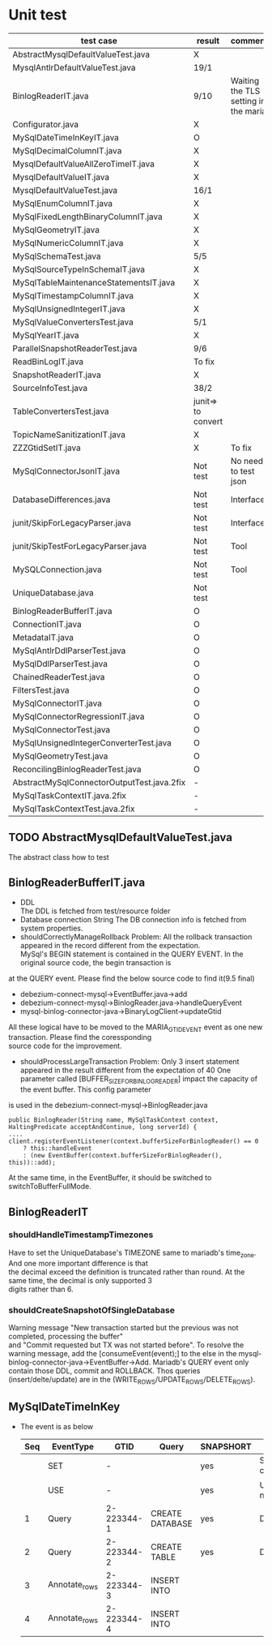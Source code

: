 * Unit test
    | test case                                  | result             | comment                              |
    |--------------------------------------------+--------------------+--------------------------------------|
    | AbstractMysqlDefaultValueTest.java         | X                  |                                      |
    | MysqlAntlrDefaultValueTest.java            | 19/1               |                                      |
    | BinlogReaderIT.java                        | 9/10               | Waiting the TLS setting in the maria |
    | Configurator.java                          | X                  |                                      |
    | MySqlDateTimeInKeyIT.java                  | O                  |                                      |
    | MySqlDecimalColumnIT.java                  | X                  |                                      |
    | MysqlDefaultValueAllZeroTimeIT.java        | X                  |                                      |
    | MysqlDefaultValueIT.java                   | X                  |                                      |
    | MysqlDefaultValueTest.java                 | 16/1               |                                      |
    | MySqlEnumColumnIT.java                     | X                  |                                      |
    | MySqlFixedLengthBinaryColumnIT.java        | X                  |                                      |
    | MySqlGeometryIT.java                       | X                  |                                      |
    | MySqlNumericColumnIT.java                  | X                  |                                      |
    | MySqlSchemaTest.java                       | 5/5                |                                      |
    | MySqlSourceTypeInSchemaIT.java             | X                  |                                      |
    | MySqlTableMaintenanceStatementsIT.java     | X                  |                                      |
    | MySqlTimestampColumnIT.java                | X                  |                                      |
    | MySqlUnsignedIntegerIT.java                | X                  |                                      |
    | MySqlValueConvertersTest.java              | 5/1                |                                      |
    | MySqlYearIT.java                           | X                  |                                      |
    | ParallelSnapshotReaderTest.java            | 9/6                |                                      |
    | ReadBinLogIT.java                          | To fix             |                                      |
    | SnapshotReaderIT.java                      | X                  |                                      |
    | SourceInfoTest.java                        | 38/2               |                                      |
    | TableConvertersTest.java                   | junit=> to convert |                                      |
    | TopicNameSanitizationIT.java               | X                  |                                      |
    | ZZZGtidSetIT.java                          | X                  | To fix                               |
    | MySqlConnectorJsonIT.java                  | Not test           | No need to test json                 |
    | DatabaseDifferences.java                   | Not test           | Interface                            |
    | junit/SkipForLegacyParser.java             | Not test           | Interface                            |
    | junit/SkipTestForLegacyParser.java         | Not test           | Tool                                 |
    | MySQLConnection.java                       | Not test           | Tool                                 |
    | UniqueDatabase.java                        | Not test           |                                      |
    | BinlogReaderBufferIT.java                  | O                  |                                      |
    | ConnectionIT.java                          | O                  |                                      |
    | MetadataIT.java                            | O                  |                                      |
    | MySqlAntlrDdlParserTest.java               | O                  |                                      |
    | MySqlDdlParserTest.java                    | O                  |                                      |
    |--------------------------------------------+--------------------+--------------------------------------|
    | ChainedReaderTest.java                     | O                  |                                      |
    | FiltersTest.java                           | O                  |                                      |
    | MySqlConnectorIT.java                      | O                  |                                      |
    | MySqlConnectorRegressionIT.java            | O                  |                                      |
    | MySqlConnectorTest.java                    | O                  |                                      |
    | MySqlUnsignedIntegerConverterTest.java     | O                  |                                      |
    | MySqlGeometryTest.java                     | O                  |                                      |
    | ReconcilingBinlogReaderTest.java           | O                  |                                      |
    | AbstractMySqlConnectorOutputTest.java.2fix | -                  |                                      |
    | MySqlTaskContextIT.java.2fix               | -                  |                                      |
    | MySqlTaskContextTest.java.2fix             | -                  |                                      |

** TODO AbstractMysqlDefaultValueTest.java
The abstract class how to test
** BinlogReaderBufferIT.java
  - DDL \\
    The DDL is fetched from test/resource folder
  - Database connection String
    The DB connection info is fetched from system properties.
  - shouldCorrectlyManageRollback
    Problem: All the rollback transaction appeared in the record different from the expectation. \\
    MySql's BEGIN statement  is contained in the QUERY EVENT. In the original source code, the begin transaction is \\
at the QUERY event. Please find the below source code to find it(9.5 final)
    + debezium-connect-mysql->EventBuffer.java->add
    + debezium-connect-mysql->BinlogReader.java->handleQueryEvent
    + mysql-binlog-connector-java->BinaryLogClient->updateGtid
    All these logical have to be moved to the MARIA_GTID_EVENT event as one new transaction. Please find the coressponding \\
source code for the improvement.
  - shouldProcessLargeTransaction
    Problem: Only 3 insert statement appeared in the result different from the expectation of 40
    One parameter called [BUFFER_SIZE_FOR_BINLOG_READER] impact the capacity of the event buffer. This config parameter \\
is used in the debezium-connect-mysql->BinlogReader.java
    #+BEGIN_SRC
      public BinlogReader(String name, MySqlTaskContext context, HaltingPredicate acceptAndContinue, long serverId) {
      ....
      client.registerEventListener(context.bufferSizeForBinlogReader() == 0
          ? this::handleEvent
          : (new EventBuffer(context.bufferSizeForBinlogReader(), this))::add);
    #+END_SRC
    At the same time, in the EventBuffer, it should be switched to switchToBufferFullMode.
** BinlogReaderIT
*** shouldHandleTimestampTimezones
  Have to set the UniqueDatabase's TIMEZONE same to mariadb's time_zone. And one more important difference is that \\
the decimal exceed the definition is truncated rather than round. At the same time, the decimal is only supported 3 \\
digits rather than 6.
*** shouldCreateSnapshotOfSingleDatabase
  Warning message "New transaction started but the previous was not completed, processing the buffer" \\
and "Commit requested but TX was not started before". To resolve the warning message, add the [consumeEvent(event);]
to the else in the mysql-binlog-connector-java->EventBuffer->Add. Mariadb's QUERY event only contain those DDL, commit
and ROLLBACK. Thos queries (insert/delte/update) are in the (WRITE_ROWS/UPDATE_ROWS/DELETE_ROWS).
** MySqlDateTimeInKey
  - The event is as below
    | Seq | EventType     |       GTID | Query           | SNAPSHORT | Addition                 | num |
    |-----+---------------+------------+-----------------+-----------+--------------------------+-----|
    |     | SET           |          - |                 | yes       | SET character_set_server | 1   |
    |     | USE           |          - |                 | yes       | USE database name        | 1   |
    |   1 | Query         | 2-223344-1 | CREATE DATABASE | yes       | DROP DATABASE            | 2   |
    |   2 | Query         | 2-223344-2 | CREATE TABLE    | yes       | DROP TABLE               | 2   |
    |   3 | Annotate_rows | 2-223344-3 | INSERT INTO     |           |                          |     |
    |   4 | Annotate_rows | 2-223344-4 | INSERT INTO     |           |                          |     |
